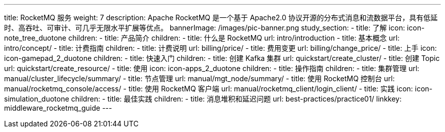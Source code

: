 ---
title: RocketMQ 服务
weight: 7
description: Apache RocketMQ 是一个基于 Apache2.0 协议开源的分布式消息和流数据平台，具有低延时、高吞吐、可审计、可几乎无限水平扩展等优点。
bannerImage: /images/pic-banner.png
study_section:
  - title: 了解
    icon: icon-note_tree_duotone
    children:
      - title: 产品简介
        children:
          - title: 什么是 RocketMQ
            url: intro/introduction
          - title: 基本概念
            url: intro/concept/
      - title: 计费指南
        children:
          - title: 计费说明
            url: billing/price/
          - title: 费用变更
            url: billing/change_price/
  - title: 上手
    icon: icon-gamepad_2_duotone
    children:
      - title: 快速入门
        children:
          - title: 创建 Kafka 集群
            url: quickstart/create_cluster/
          - title: 创建 Topic
            url: quickstart/create_resource/
  - title: 使用
    icon: icon-apps_2_duotone
    children:
      - title: 操作指南
        children:
          - title: 集群管理
            url: manual/cluster_lifecycle/summary/
          - title: 节点管理
            url: manual/mgt_node/summary/
          - title: 使用 RocketMQ 控制台
            url: manual/rocketmq_console/access/
          - title: 使用 RocketMQ 客户端
            url: manual/rocketmq_client/login_client/
  - title: 实践
    icon: icon-simulation_duotone
    children:
      - title: 最佳实践
        children:
          - title: 消息堆积和延迟问题
            url: best-practices/practice01/
linkkey: middleware_rocketmq_guide
---
